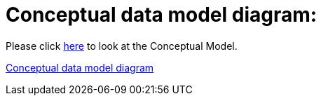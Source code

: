 = Conceptual data model diagram:

Please click link:https://joinup.ec.europa.eu/sites/default/files/uml_v1.00.jpg[here] to look at the Conceptual Model.

link:https://joinup.ec.europa.eu/sites/default/files/uml_v1.00.jpg[Conceptual data model diagram]